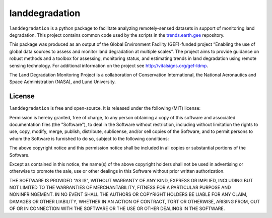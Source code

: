 landdegradation
===============

``landdegradation`` is a python package to facilitate analyzing remotely-sensed
datasets in support of monitoring land degradation. This project contains 
common code used by the scripts in the `trends.earth.gee 
<https://github.com/ConservationInternational/trends.earth.gee>`_ repository.

This package was produced as an output of the Global Environment Facility
(GEF)-funded project “Enabling the use of global data sources to assess and
monitor land degradation at multiple scales”. The project aims to provide
guidance on robust methods and a toolbox for assessing, monitoring status, and
estimating trends in land degradation using remote sensing technology. For
additional information on the project see http://vitalsigns.org/gef-ldmp.

The Land Degradation Monitoring Project is a collaboration of Conservation
International, the National Aeronautics and Space Administration (NASA), and
Lund University.

License
-------

``landdegradation`` is free and open-source. It is released under the
following (MIT) license:

Permission is hereby granted, free of charge, to any person obtaining a copy of
this software and associated documentation files (the "Software"), to deal in
the Software without restriction, including without limitation the rights to
use, copy, modify, merge, publish, distribute, sublicense, and/or sell copies
of the Software, and to permit persons to whom the Software is furnished to do
so, subject to the following conditions:

The above copyright notice and this permission notice shall be included in all
copies or substantial portions of the Software.

Except as contained in this notice, the name(s) of the above copyright holders
shall not be used in advertising or otherwise to promote the sale, use or other
dealings in this Software without prior written authorization.

THE SOFTWARE IS PROVIDED "AS IS", WITHOUT WARRANTY OF ANY KIND, EXPRESS OR
IMPLIED, INCLUDING BUT NOT LIMITED TO THE WARRANTIES OF MERCHANTABILITY,
FITNESS FOR A PARTICULAR PURPOSE AND NONINFRINGEMENT. IN NO EVENT SHALL THE
AUTHORS OR COPYRIGHT HOLDERS BE LIABLE FOR ANY CLAIM, DAMAGES OR OTHER
LIABILITY, WHETHER IN AN ACTION OF CONTRACT, TORT OR OTHERWISE, ARISING FROM,
OUT OF OR IN CONNECTION WITH THE SOFTWARE OR THE USE OR OTHER DEALINGS IN THE
SOFTWARE.
